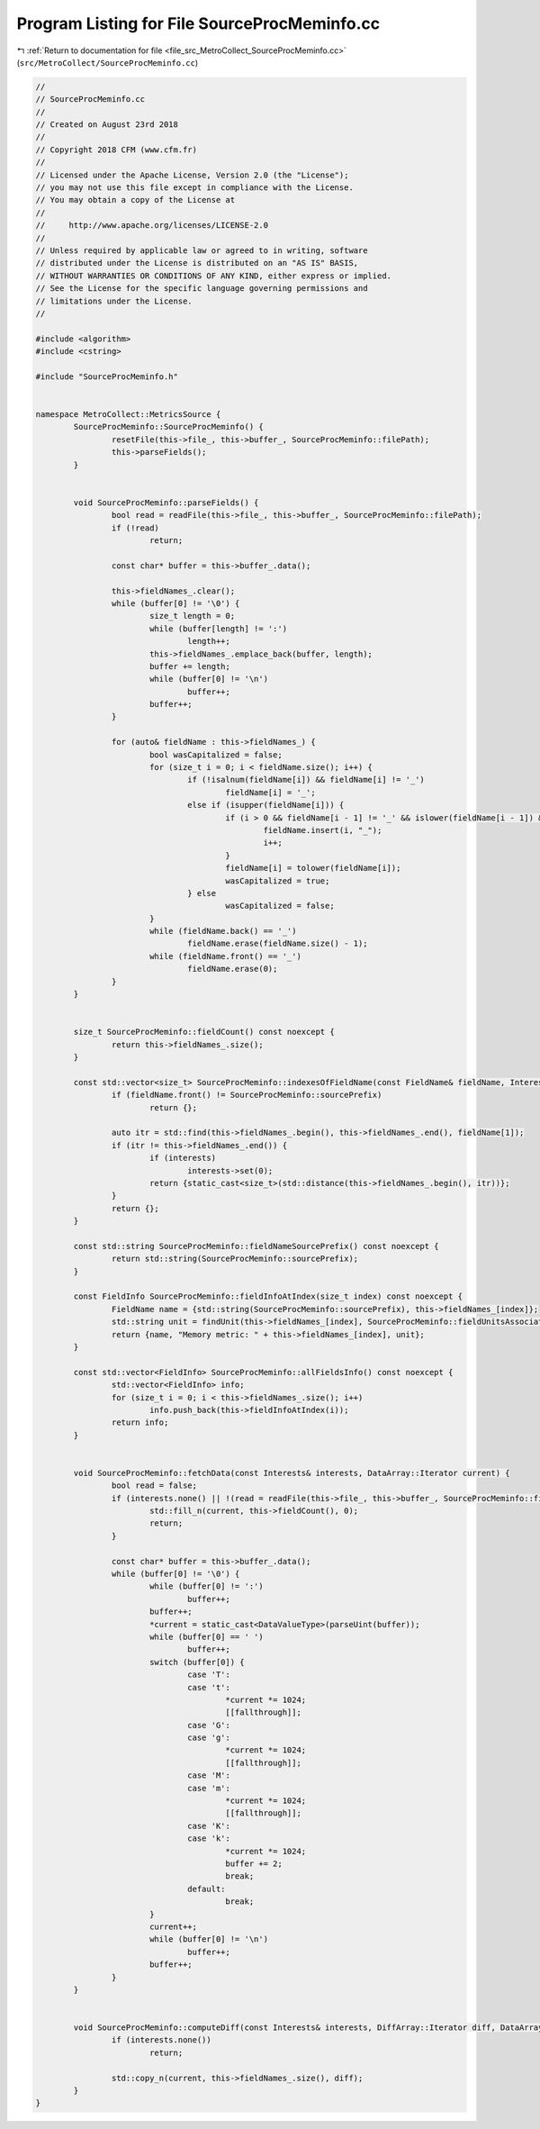 
.. _program_listing_file_src_MetroCollect_SourceProcMeminfo.cc:

Program Listing for File SourceProcMeminfo.cc
=============================================

|exhale_lsh| :ref:`Return to documentation for file <file_src_MetroCollect_SourceProcMeminfo.cc>` (``src/MetroCollect/SourceProcMeminfo.cc``)

.. |exhale_lsh| unicode:: U+021B0 .. UPWARDS ARROW WITH TIP LEFTWARDS

.. code-block:: none

   //
   // SourceProcMeminfo.cc
   //
   // Created on August 23rd 2018
   //
   // Copyright 2018 CFM (www.cfm.fr)
   //
   // Licensed under the Apache License, Version 2.0 (the "License");
   // you may not use this file except in compliance with the License.
   // You may obtain a copy of the License at
   //
   //     http://www.apache.org/licenses/LICENSE-2.0
   //
   // Unless required by applicable law or agreed to in writing, software
   // distributed under the License is distributed on an "AS IS" BASIS,
   // WITHOUT WARRANTIES OR CONDITIONS OF ANY KIND, either express or implied.
   // See the License for the specific language governing permissions and
   // limitations under the License.
   //
   
   #include <algorithm>
   #include <cstring>
   
   #include "SourceProcMeminfo.h"
   
   
   namespace MetroCollect::MetricsSource {
           SourceProcMeminfo::SourceProcMeminfo() {
                   resetFile(this->file_, this->buffer_, SourceProcMeminfo::filePath);
                   this->parseFields();
           }
   
   
           void SourceProcMeminfo::parseFields() {
                   bool read = readFile(this->file_, this->buffer_, SourceProcMeminfo::filePath);
                   if (!read)
                           return;
   
                   const char* buffer = this->buffer_.data();
   
                   this->fieldNames_.clear();
                   while (buffer[0] != '\0') {
                           size_t length = 0;
                           while (buffer[length] != ':')
                                   length++;
                           this->fieldNames_.emplace_back(buffer, length);
                           buffer += length;
                           while (buffer[0] != '\n')
                                   buffer++;
                           buffer++;
                   }
   
                   for (auto& fieldName : this->fieldNames_) {
                           bool wasCapitalized = false;
                           for (size_t i = 0; i < fieldName.size(); i++) {
                                   if (!isalnum(fieldName[i]) && fieldName[i] != '_')
                                           fieldName[i] = '_';
                                   else if (isupper(fieldName[i])) {
                                           if (i > 0 && fieldName[i - 1] != '_' && islower(fieldName[i - 1]) && !wasCapitalized) {
                                                   fieldName.insert(i, "_");
                                                   i++;
                                           }
                                           fieldName[i] = tolower(fieldName[i]);
                                           wasCapitalized = true;
                                   } else
                                           wasCapitalized = false;
                           }
                           while (fieldName.back() == '_')
                                   fieldName.erase(fieldName.size() - 1);
                           while (fieldName.front() == '_')
                                   fieldName.erase(0);
                   }
           }
   
   
           size_t SourceProcMeminfo::fieldCount() const noexcept {
                   return this->fieldNames_.size();
           }
   
           const std::vector<size_t> SourceProcMeminfo::indexesOfFieldName(const FieldName& fieldName, Interests* interests) const noexcept {
                   if (fieldName.front() != SourceProcMeminfo::sourcePrefix)
                           return {};
   
                   auto itr = std::find(this->fieldNames_.begin(), this->fieldNames_.end(), fieldName[1]);
                   if (itr != this->fieldNames_.end()) {
                           if (interests)
                                   interests->set(0);
                           return {static_cast<size_t>(std::distance(this->fieldNames_.begin(), itr))};
                   }
                   return {};
           }
   
           const std::string SourceProcMeminfo::fieldNameSourcePrefix() const noexcept {
                   return std::string(SourceProcMeminfo::sourcePrefix);
           }
   
           const FieldInfo SourceProcMeminfo::fieldInfoAtIndex(size_t index) const noexcept {
                   FieldName name = {std::string(SourceProcMeminfo::sourcePrefix), this->fieldNames_[index]};
                   std::string unit = findUnit(this->fieldNames_[index], SourceProcMeminfo::fieldUnitsAssociation, SourceProcMeminfo::defaultUnit);
                   return {name, "Memory metric: " + this->fieldNames_[index], unit};
           }
   
           const std::vector<FieldInfo> SourceProcMeminfo::allFieldsInfo() const noexcept {
                   std::vector<FieldInfo> info;
                   for (size_t i = 0; i < this->fieldNames_.size(); i++)
                           info.push_back(this->fieldInfoAtIndex(i));
                   return info;
           }
   
   
           void SourceProcMeminfo::fetchData(const Interests& interests, DataArray::Iterator current) {
                   bool read = false;
                   if (interests.none() || !(read = readFile(this->file_, this->buffer_, SourceProcMeminfo::filePath))) {
                           std::fill_n(current, this->fieldCount(), 0);
                           return;
                   }
   
                   const char* buffer = this->buffer_.data();
                   while (buffer[0] != '\0') {
                           while (buffer[0] != ':')
                                   buffer++;
                           buffer++;
                           *current = static_cast<DataValueType>(parseUint(buffer));
                           while (buffer[0] == ' ')
                                   buffer++;
                           switch (buffer[0]) {
                                   case 'T':
                                   case 't':
                                           *current *= 1024;
                                           [[fallthrough]];
                                   case 'G':
                                   case 'g':
                                           *current *= 1024;
                                           [[fallthrough]];
                                   case 'M':
                                   case 'm':
                                           *current *= 1024;
                                           [[fallthrough]];
                                   case 'K':
                                   case 'k':
                                           *current *= 1024;
                                           buffer += 2;
                                           break;
                                   default:
                                           break;
                           }
                           current++;
                           while (buffer[0] != '\n')
                                   buffer++;
                           buffer++;
                   }
           }
   
   
           void SourceProcMeminfo::computeDiff(const Interests& interests, DiffArray::Iterator diff, DataArray::ConstIterator current, DataArray::ConstIterator, double) noexcept {
                   if (interests.none())
                           return;
   
                   std::copy_n(current, this->fieldNames_.size(), diff);
           }
   }
